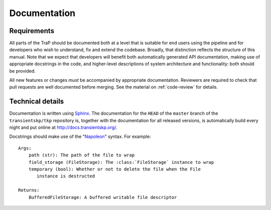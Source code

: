 Documentation
=============

Requirements
------------

All parts of the TraP should be documented *both* at a level that is suitable
for end users using the pipeline and for developers who wish to understand,
fix and extend the codebase. Broadly, that distinction reflects the structure
of this manual. Note that we expect that developers will benefit both
automatically generated API documentation, making use of appropriate
docstrings in the code, and higher-level descriptions of system architecture
and functionality: both should be provided.

All new features or changes *must* be accompanied by appropriate
documentation. Reviewers are required to check that pull requests are well
documented before merging. See the material on :ref:`code-review` for details.

Technical details
-----------------

Documentation is written using `Sphinx`_. The documentation for the ``HEAD`` of
the ``master`` branch of the ``transientskp/tkp`` repository is, together with
the documentation for all released versions, is automatically build every night
and put online at http://docs.transientskp.org/.

Docstrings should make use of the "`Napoleon`_" syntax. For example::

  Args:
      path (str): The path of the file to wrap
      field_storage (FileStorage): The :class:`FileStorage` instance to wrap
      temporary (bool): Whether or not to delete the file when the File
         instance is destructed

  Returns:
      BufferedFileStorage: A buffered writable file descriptor

.. _Sphinx: http://www.sphinx-doc.org/
.. _Napoleon: https://pypi.python.org/pypi/sphinxcontrib-napoleon
